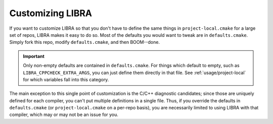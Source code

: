 ..
   Copyright 2025 John Harwell, All rights reserved.

   SPDX-License-Identifier:  MIT

=================
Customizing LIBRA
=================

If you want to customize LIBRA so that you don't have to define the same things
in ``project-local.cmake`` for a large set of repos, LIBRA makes it easy to do
so. Most of the defaults you would want to tweak are in
``defaults.cmake``. Simply fork this repo, modify ``defaults.cmake``, and then
BOOM--done.

.. IMPORTANT:: Only non-empty defaults are contained in ``defaults.cmake``. For
               things which default to empty, such as
               ``LIBRA_CPPCHECK_EXTRA_ARGS``, you can just define them directly
               in that file. See :ref:`usage/project-local` for which
               variables fall into this category.

The main exception to this single point of customization is the C/C++ diagnostic
candidates; since those are uniquely defined for each compiler, you can't put
multiple definitions in a single file. Thus, if you override the defaults in
``defaults.cmake`` (or ``project-local.cmake`` on a per-repo basis), you are
necessarily limited to using LIBRA with that compiler, which may or may not be
an issue for you.
